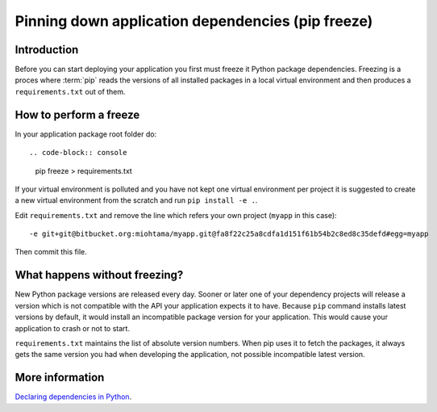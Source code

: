 ==================================================
Pinning down application dependencies (pip freeze)
==================================================

Introduction
============

Before you can start deploying your application you first must freeze it Python package dependencies. Freezing is a proces where :term:`pip` reads the versions of all installed packages in a local virtual environment and then produces a ``requirements.txt`` out of them.

How to perform a freeze
=======================

In your application package root folder do::

.. code-block:: console

    pip freeze > requirements.txt

If your virtual environment is polluted and you have not kept one virtual environment per project it is suggested to create a new virtual environment from the scratch and run ``pip install -e .``.

Edit ``requirements.txt`` and remove the line which refers your own project (``myapp`` in this case)::

    -e git+git@bitbucket.org:miohtama/myapp.git@fa8f22c25a8cdfa1d151f61b54b2c8ed8c35defd#egg=myapp

Then commit this file.

What happens without freezing?
==============================

New Python package versions are released every day. Sooner or later one of your dependency projects will release a version which is not compatible with the API your application expects it to have. Because ``pip`` command installs latest versions by default, it would install an incompatible package version for your application. This would cause your application to crash or not to start.

``requirements.txt`` maintains the list of absolute version numbers. When pip uses it to fetch the packages, it always gets the same version you had when developing the application, not possible incompatible latest version.

More information
================

`Declaring dependencies in Python <http://blog.ziade.org/2013/04/13/declaring-dependencies-in-python/>`_.